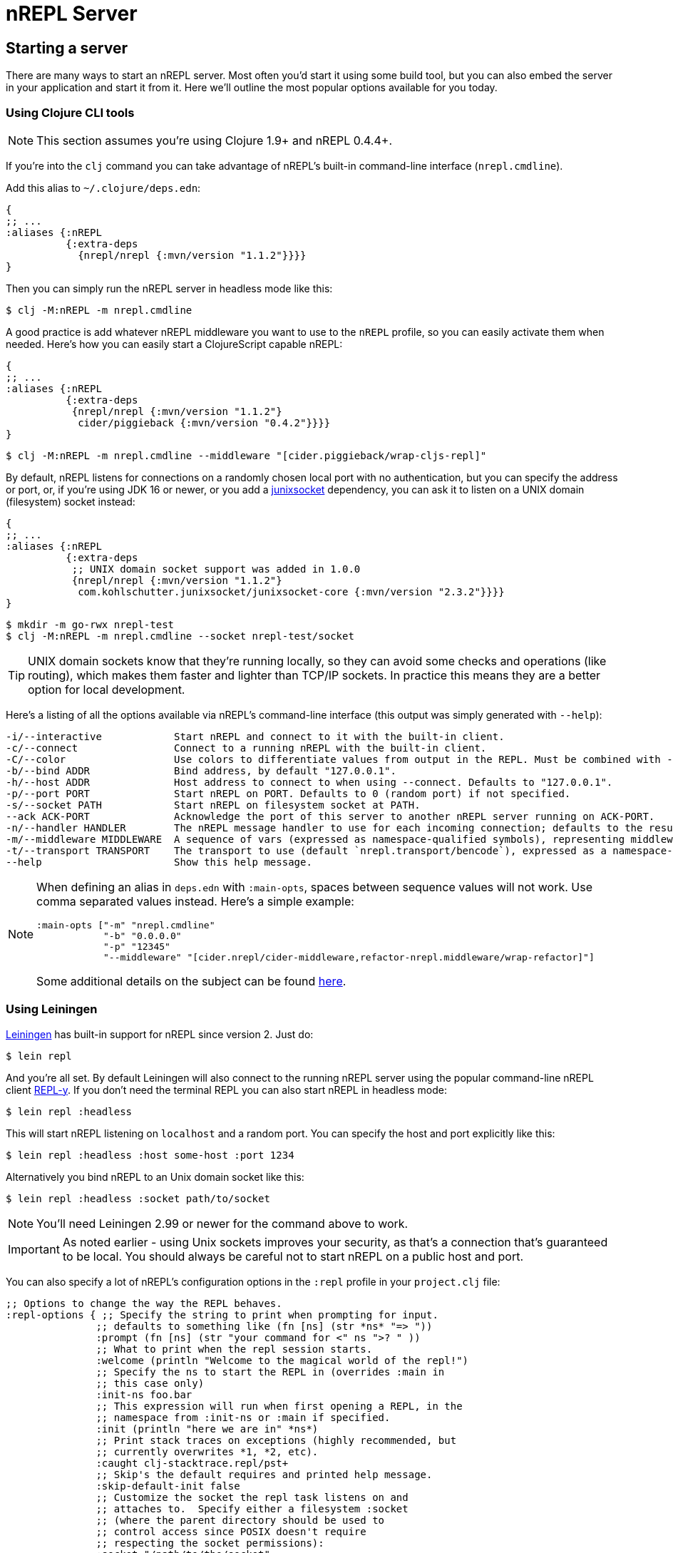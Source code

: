 = nREPL Server

== Starting a server

There are many ways to start an nREPL server. Most often you'd start
it using some build tool, but you can also embed the server in your
application and start it from it. Here we'll outline the most
popular options available for you today.

=== Using Clojure CLI tools

NOTE: This section assumes you're using Clojure 1.9+ and nREPL 0.4.4+.

If you're into the `clj` command you can take advantage of nREPL's built-in command-line interface
(`nrepl.cmdline`).

Add this alias to `~/.clojure/deps.edn`:

[source,clojure]
----
{
;; ...
:aliases {:nREPL
          {:extra-deps
            {nrepl/nrepl {:mvn/version "1.1.2"}}}}
}
----

Then you can simply run the nREPL server in headless mode like this:

[source,shell]
----
$ clj -M:nREPL -m nrepl.cmdline
----

A good practice is add whatever nREPL middleware you want to use to
the `nREPL` profile, so you can easily activate them when needed. Here's
how you can easily start a ClojureScript capable nREPL:

[source,clojure]
----
{
;; ...
:aliases {:nREPL
          {:extra-deps
           {nrepl/nrepl {:mvn/version "1.1.2"}
            cider/piggieback {:mvn/version "0.4.2"}}}}
}
----

[source,shell]
----
$ clj -M:nREPL -m nrepl.cmdline --middleware "[cider.piggieback/wrap-cljs-repl]"
----

By default, nREPL listens for connections on a randomly chosen local
port with no authentication, but you can specify the address or port,
or, if you're using JDK 16 or newer, or you add a
https://kohlschutter.github.io/junixsocket/[junixsocket] dependency,
you can ask it to listen on a UNIX domain (filesystem) socket instead:

[source,clojure]
----
{
;; ...
:aliases {:nREPL
          {:extra-deps
           ;; UNIX domain socket support was added in 1.0.0
           {nrepl/nrepl {:mvn/version "1.1.2"}
            com.kohlschutter.junixsocket/junixsocket-core {:mvn/version "2.3.2"}}}}
}
----

[source,shell]
----
$ mkdir -m go-rwx nrepl-test
$ clj -M:nREPL -m nrepl.cmdline --socket nrepl-test/socket
----

TIP: UNIX domain sockets know that they're running locally, so they
can avoid some checks and operations (like routing), which makes them faster and
lighter than TCP/IP sockets. In practice this means they are a better option
for local development.

Here's a listing of all the options available via nREPL's command-line
interface (this output was simply generated with `--help`):

....
-i/--interactive            Start nREPL and connect to it with the built-in client.
-c/--connect                Connect to a running nREPL with the built-in client.
-C/--color                  Use colors to differentiate values from output in the REPL. Must be combined with --interactive.
-b/--bind ADDR              Bind address, by default "127.0.0.1".
-h/--host ADDR              Host address to connect to when using --connect. Defaults to "127.0.0.1".
-p/--port PORT              Start nREPL on PORT. Defaults to 0 (random port) if not specified.
-s/--socket PATH            Start nREPL on filesystem socket at PATH.
--ack ACK-PORT              Acknowledge the port of this server to another nREPL server running on ACK-PORT.
-n/--handler HANDLER        The nREPL message handler to use for each incoming connection; defaults to the result of `(nrepl.server/default-handler)`. Must be expressed as a namespace-qualified symbol. The underlying var will be automatically `require`d.
-m/--middleware MIDDLEWARE  A sequence of vars (expressed as namespace-qualified symbols), representing middleware you wish to mix in to the nREPL handler. The underlying vars will be automatically `require`d.
-t/--transport TRANSPORT    The transport to use (default `nrepl.transport/bencode`), expressed as a namespace-qualified symbol. The underlying var will be automatically `require`d.
--help                      Show this help message.
....

[NOTE]
====
When defining an alias in `deps.edn` with `:main-opts`, spaces between sequence values will not work. Use comma separated values instead. Here's a simple example:

[source,clojure]
----
:main-opts ["-m" "nrepl.cmdline"
            "-b" "0.0.0.0"
            "-p" "12345"
            "--middleware" "[cider.nrepl/cider-middleware,refactor-nrepl.middleware/wrap-refactor]"]
----

Some additional details on the subject can be found https://ask.clojure.org/index.php/9034/clj-m-works-from-shell-but-not-as-alias[here].
====

=== Using Leiningen

https://github.com/technomancy/leiningen[Leiningen] has built-in support for nREPL since
version 2. Just do:

[source,shell]
----
$ lein repl
----

And you're all set. By default Leiningen will also connect to the running nREPL server using the
popular command-line nREPL client https://github.com/trptcolin/reply/[REPL-y]. If you don't need the terminal REPL you can
also start nREPL in headless mode:

[source,shell]
----
$ lein repl :headless
----

This will start nREPL listening on `localhost` and a random port. You can specify the host and port explicitly like this:

[source,shell]
----
$ lein repl :headless :host some-host :port 1234
----

Alternatively you bind nREPL to an Unix domain socket like this:

[source,shell]
----
$ lein repl :headless :socket path/to/socket
----

NOTE: You'll need Leiningen 2.99 or newer for the command above to work.

IMPORTANT: As noted earlier - using Unix sockets improves your security, as that's a connection that's guaranteed to be local. You should always be careful not to start nREPL on a public host and port.

You can also specify a lot of nREPL's configuration options in the `:repl` profile in your `project.clj` file:

[source,clojure]
----
;; Options to change the way the REPL behaves.
:repl-options { ;; Specify the string to print when prompting for input.
               ;; defaults to something like (fn [ns] (str *ns* "=> "))
               :prompt (fn [ns] (str "your command for <" ns ">? " ))
               ;; What to print when the repl session starts.
               :welcome (println "Welcome to the magical world of the repl!")
               ;; Specify the ns to start the REPL in (overrides :main in
               ;; this case only)
               :init-ns foo.bar
               ;; This expression will run when first opening a REPL, in the
               ;; namespace from :init-ns or :main if specified.
               :init (println "here we are in" *ns*)
               ;; Print stack traces on exceptions (highly recommended, but
               ;; currently overwrites *1, *2, etc).
               :caught clj-stacktrace.repl/pst+
               ;; Skip's the default requires and printed help message.
               :skip-default-init false
               ;; Customize the socket the repl task listens on and
               ;; attaches to.  Specify either a filesystem :socket
               ;; (where the parent directory should be used to
               ;; control access since POSIX doesn't require
               ;; respecting the socket permissions):
               :socket "/path/to/the/socket"
               ;; or a network :host and/or :port
               ;;   :host "0.0.0.0"
               ;;   :port 4001
               ;; If nREPL takes too long to load it may timeout,
               ;; increase this to wait longer before timing out.
               ;; Defaults to 30000 (30 seconds)
               :timeout 40000
               ;; nREPL server customization
               ;; Only one of #{:nrepl-handler :nrepl-middleware}
               ;; may be used at a time.
               ;; Use a different server-side nREPL handler.
               :nrepl-handler (nrepl.server/default-handler)
               ;; Add server-side middleware to nREPL stack.
               :nrepl-middleware [my.nrepl.thing/wrap-amazingness
                                  ;; TODO: link to more detailed documentation.
                                  ;; Middleware without appropriate metadata
                                  ;; (see nrepl.middleware/set-descriptor!
                                  ;; for details) will simply be appended to the stack
                                  ;; of middleware (rather than ordered based on its
                                  ;; expectations and requirements).
                                  (fn [handler]
                                    (fn [& args]
                                      (prn :middle args)
                                      (apply handler args)))]}
----

Refer to Leiningen's https://github.com/technomancy/leiningen/blob/main/sample.project.clj[sample.project.clj] for an up-to-date version of those options.

[TIP]
====
You can see the version of nREPL used by Leiningen in the message that it will display once the REPL
has been started.

[source,shell]
----
nREPL server started on port 56249 on host 127.0.0.1 - nrepl://127.0.0.1:56249
REPL-y 0.4.3, nREPL 1.1.2
Clojure 1.10.0
Java HotSpot(TM) 64-Bit Server VM 10.0.1+10
    Docs: (doc function-name-here)
          (find-doc "part-of-name-here")
  Source: (source function-name-here)
 Javadoc: (javadoc java-object-or-class-here)
    Exit: Control+D or (exit) or (quit)
 Results: Stored in vars *1, *2, *3, an exception in *e

user=>
----

Here you can see that Leiningen has started an nREPL 1.1.2 server and has connected to it using REPL-y 0.4.3.

====

=== Using Gradle

The https://github.com/clojurephant/clojurephant[Clojurephant] plugin provides
Clojure/ClojureScript support for Gradle, including built-in nREPL support:

[source, shell]
---
$ ./gradlew clojureRepl
---

NOTE: Clojurephant will only start an nREPL server. You will need to use a separate
nREPL client, such as your editor.

See https://clojurephant.dev[Clojurephant's docs] for other configuration options.

== Embedding nREPL

All the above options are typically used during the development of an application.
It can also be extremely useful to have your application host a REPL
server wherever it might be deployed; this can greatly simplify debugging,
sanity-checking, panicked code patching, and so on.

WARNING: You should think long and hard before hot-patching code in
production, but that's a subject for an unrelated discussion.

nREPL provides a socket-based server that you can trivially start from your
application.  xref:installation.adoc[Add it to your project's dependencies], and add code
like this to your app:

[source,clojure]
----
=> (require '[nrepl.server :refer [start-server stop-server]])
nil
=> (defonce server (start-server :port 7888))
='user/server
----

If you want your nREPL server to listen on a particular address instead of the
default one, you can use the `:bind` keyword to specify the address to
listen on. E.g., to make the nREPL server listen on address 172.18.0.5
and port 4001:

[source,clojure]
----
=> (require '[nrepl.server :refer [start-server stop-server]])
nil
=> (defonce server (start-server :bind "172.18.0.5" :port 4001))
='user/server
----

WARNING: Keep in mind that running a nREPL server on a public address
is an epic security hole! As the connections are insecure (no
authentication, no authorization) by default, anyone can connect to
your app and modify its behaviour or run code on the remote host.

You can also ask nREPL to listen on a UNIX domain (filesystem) socket
with the `:socket` keyword (if you're using JDK 16 or newer add a
https://kohlschutter.github.io/junixsocket/[junixsocket] dependency),
which should be as secure as the access to the socket\'s parent
directories (POSIX doesn't specify the effect of the socket file's
permissions (if any), and some systems have ignored them):

[source,clojure]
----
=> (require '[nrepl.server :refer [start-server stop-server]])
nil
=> (defonce server (start-server :socket "/some/where/safe/nrepl"))
='user/server
----

Depending on what the lifecycle of your application is, whether you want to be
able to easily restart the server, etc., you might want to put the value
`start-server` returns into an atom or somesuch.  Anyway, once your app is
running an nREPL server, you can connect to it from a tool like Leiningen or
Counterclockwise or REPL-y, or from another Clojure process, as shown
 xref:usage/clients.adoc[here].

You can stop the server with `(stop-server server)`.

=== Embedding in a Java application

Embedding nREPL in an existing Java application can also be useful - if your Java code allows for it you can still introspect values and call methods while the app is running. Since nREPL currently does not have a Java API, you'll need to use Clojure's interop features.

[source,java]
----
import clojure.java.api.Clojure;
import clojure.lang.IFn;

public class App {
    public static void main(String[] args) {
        IFn require = Clojure.var("clojure.core", "require");
        require.invoke(Clojure.read("nrepl.server"));
        IFn start = Clojure.var("nrepl.server", "start-server");
        int port = 7888;
        start.invoke(Clojure.read(":port"), Clojure.read(Integer.toString(port)));
        System.out.println("nrepl server started on port " + port);
    }
}
----

You can pull in the needed dependencies by adding this to your pom.xml:

[source,xml]
----
<dependencies>
    <dependency>
        <groupId>nrepl</groupId>
        <artifactId>nrepl</artifactId>
        <version>1.1.2</version>
    </dependency>
    <dependency>
        <groupId>org.clojure</groupId>
        <artifactId>clojure</artifactId>
        <version>1.10.0</version>
    </dependency>
</dependencies>
----

A more complete example, including the use of custom middleware, can be found https://github.com/nrepl/nrepl-java-example[here].

== Server options

Note that nREPL is not limited to its default messaging protocol, nor to its
default use of sockets.  nREPL provides a _transport_ abstraction for
implementing support for alternative protocols and connection methods.
Alternative transport implementations are available, and implementing your own
is not difficult; read more about transports xref:design/transports.adoc[here].

=== Server Configuration

Starting with version 0.5 you can configure certain aspects of the
nREPL server's behaviour via configuration files.

There are two configuration files:

* Global configuration file `.nrepl/nrepl.edn`
* Local configuration file `.nrepl.edn`

The global configuration file is useful for setting options that you'd
like to use for all the nREPL servers that you start (e.g. a common
`bind-address`, `transport`, `handler`, etc).

TIP: You can alter the location of the global configuration file
via the environment variable `NREPL_CONFIG_DIR`.

The local configuration file should be placed in the directory from
which you're starting the server (normally the root directory of your
project). Its purpose is to set project-specific settings (e.g. a common port
you always want to use with a particular project). Any setting in `.nrepl.edn`
will take precedence over a setting in `.nrepl/nrepl.edn`.

NOTE: Settings passed via the command-line interface will take
precedence over settings specified via the configuration files.

Here's an example global configuration file:

..nrepl/nrepl.edn
[source,clojure]
----
{:bind         "::"
 :transport    nrepl.transport/tty
 :middleware   [some.ns/mw1 some.ns/mw1]}
----

IMPORTANT: You should refer to vars only as symbols.

And this is an example of a local config file:

..nrepl.edn
[source,clojure]
----
{:bind         "localhost"
 :port         12345
 :ack          23456
 :handler      some.ns/awesome-handler
 :transport    nrepl.transport/bencode}
----
